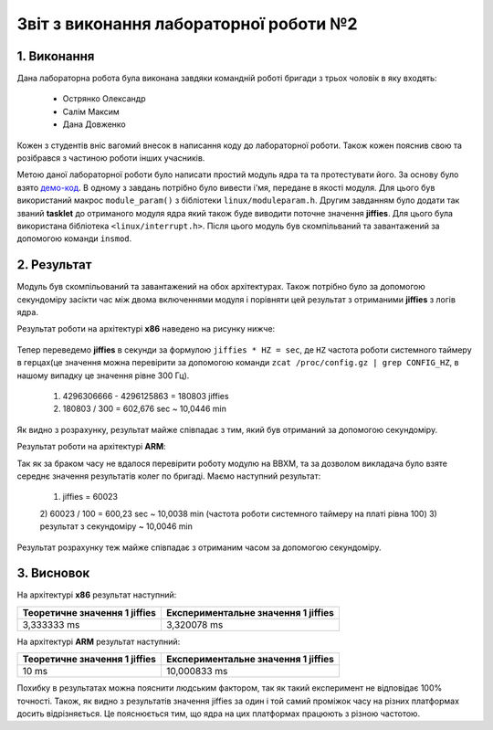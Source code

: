 Звіт з виконання лабораторної роботи №2  
=======================================

1. Виконання 
------------

Дана лабораторна робота була виконана завдяки командній роботі бригади з трьох
чоловік в яку входять:
 - Острянко Олександр
 - Салім Максим
 - Дана Довженко
Кожен з студентів вніс вагомий внесок в написання коду до лабораторної роботи. 
Також кожен пояснив свою та розібрався з частиною роботи інших учасників.

Метою даної лабораторної роботи було написати простий модуль ядра та
та протестувати його. За основу було взято `демо-код <https://bit.ly/2kLBtD9>`_.
В одному з завдань потрібно було вивести і'мя, передане в якості модуля. Для
цього був використаний макрос ``module_param()`` з бібліотеки 
``linux/moduleparam.h``. Другим завданням було додати так званий **tasklet** до 
отриманого модуля ядра який також буде виводити поточне значення **jiffies**.
Для цього була використана бібліотека ``<linux/interrupt.h>``.
Після цього модуль був скомпільваний та завантажений за допомогою
команди ``insmod``.

2. Результат
------------

Модуль був скомпільований та завантажений на обох архітектурах. Також потрібно 
було за допомогою секундоміру засікти час між двома включеннями модуля і 
порівняти цей результат з отриманими **jiffies** з логів ядра. 

Результат роботи на архітектурі **x86** наведено на рисунку нижче:

	.. image:: img/pic.jpg

Тепер переведемо **jiffies** в секунди за формулою ``jiffies * HZ = sec``, де
``HZ`` частота роботи системного таймеру в герцах(це значення можна перевірити 
за допомогою команди ``zcat /proc/config.gz | grep CONFIG_HZ``, в нашому випадку
це значення рівне 300 Гц). 
	1) 4296306666 - 4296125863 = 180803 jiffies
	2) 180803 / 300 = 602,676 sec ~ 10,0446 min
Як видно з розрахунку, результат майже співпадає з тим, який був отриманий за 
допомогою секундоміру.

Результат роботи на архітектурі **ARM**:

Так як за браком часу не вдалося перевірити роботу модулю на BBXM, та за 
дозволом викладача було взяте середнє значення результатів колег по бригаді.
Маємо наступний результат:
	1) jiffies = 60023
	2) 60023 / 100 = 600,23 sec ~ 10,0038 min (частота роботи системного 
	таймеру на платі рівна 100)
	3) результат з секундоміру ~ 10,0046 min
Результат розрахунку теж майже співпадає з отриманим часом за допомогою 
секундоміру.

3. Висновок
-----------

На архітектурі **x86** результат наступний:

+-------------------------------+-------------------------------------+ 
| Теоретичне значення 1 jiffies | Експериментальне значення 1 jiffies |
+===============================+=====================================+ 
|          3,333333 ms          |              3,320078 ms            |
+-------------------------------+-------------------------------------+ 

На архітектурі **ARM** результат наступний:

+-------------------------------+-------------------------------------+ 
| Теоретичне значення 1 jiffies | Експериментальне значення 1 jiffies |
+===============================+=====================================+ 
|              10 ms            |             10,000833 ms            |
+-------------------------------+-------------------------------------+ 

Похибку в результатах можна пояснити людським фактором, так як такий експеримент
не відповідає 100% точності. 
Також, як видно з результатів значення jiffies за один і той самий проміжок часу 
на різних платформах досить відрізняється. Це пояснюється тим, що ядра на цих
платформах працюють з різною частотою. 

